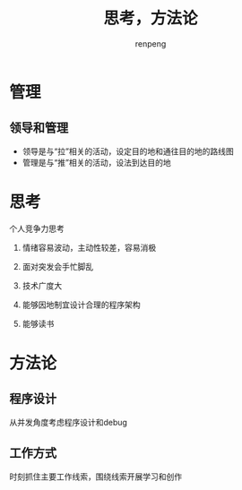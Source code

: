 #+TITLE: 思考，方法论
#+AUTHOR: renpeng
#+OPTIONS: toc:2


* 管理
** 领导和管理
   + 领导是与“拉”相关的活动，设定目的地和通往目的地的路线图
   + 管理是与“推”相关的活动，设法到达目的地


* 思考
个人竞争力思考
1. 情绪容易波动，主动性较差，容易消极
2. 面对突发会手忙脚乱

1. 技术广度大
2. 能够因地制宜设计合理的程序架构
3. 能够读书



* 方法论

** 程序设计
从并发角度考虑程序设计和debug

** 工作方式
时刻抓住主要工作线索，围绕线索开展学习和创作
